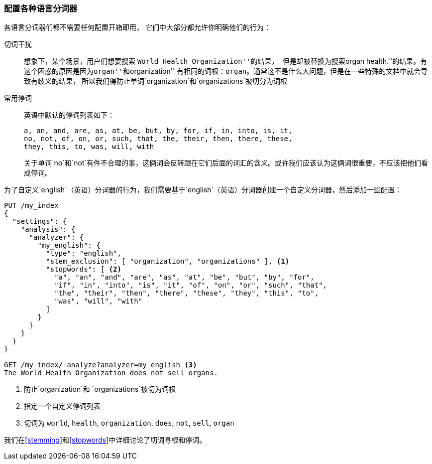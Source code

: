 [[configuring-language-analyzers]]
=== 配置各种语言分词器


各语言分词器们都不需要任何配置开箱即用， ((("english analyzer", "configuring")))
((("language analyzers", "configuring")))它们中大部分都允许你明确他们的行为：

[[stem-exclusion]]
切词干扰::
+
想象下，某个场景，用户们想要搜索((("language analyzers", "configuring", "stem word exclusion")))
((("stemming words", "stem word exclusion, configuring")))``World Health Organization''的结果，
但是却被替换为搜索``organ health.''的结果。有这个困惑的原因是因为``organ''和``organization''
有相同的词根：`organ`。通常这不是什么大问题，但是在一些特殊的文档中就会导致有歧义的结果，
所以我们得防止单词`organization`和`organizations`被切分为词根

常用停词::
英语中默认的停词列表如下：
+
    a, an, and, are, as, at, be, but, by, for, if, in, into, is, it,
    no, not, of, on, or, such, that, the, their, then, there, these,
    they, this, to, was, will, with
+
关于单词`no`和`not`有件不合理的事，这俩词会反转跟在它们后面的词汇的含义。或许我们应该认为这俩词很重要，不应该把他们看成停词。


为了自定义`english`（英语）分词器的行为，我们需要基于`english`（英语）分词器创建一个自定义分词器，然后添加一些配置：


[source,js]
--------------------------------------------------
PUT /my_index
{
  "settings": {
    "analysis": {
      "analyzer": {
        "my_english": {
          "type": "english",
          "stem_exclusion": [ "organization", "organizations" ], <1>
          "stopwords": [ <2>
            "a", "an", "and", "are", "as", "at", "be", "but", "by", "for",
            "if", "in", "into", "is", "it", "of", "on", "or", "such", "that",
            "the", "their", "then", "there", "these", "they", "this", "to",
            "was", "will", "with"
          ]
        }
      }
    }
  }
}

GET /my_index/_analyze?analyzer=my_english <3>
The World Health Organization does not sell organs.
--------------------------------------------------
<1> 防止`organization`和 `organizations`被切为词根
<2> 指定一个自定义停词列表
<3> 切词为 `world`, `health`, `organization`, `does`, `not`, `sell`, `organ`


我们在<<stemming>>和<<stopwords>>中详细讨论了切词寻根和停词。
